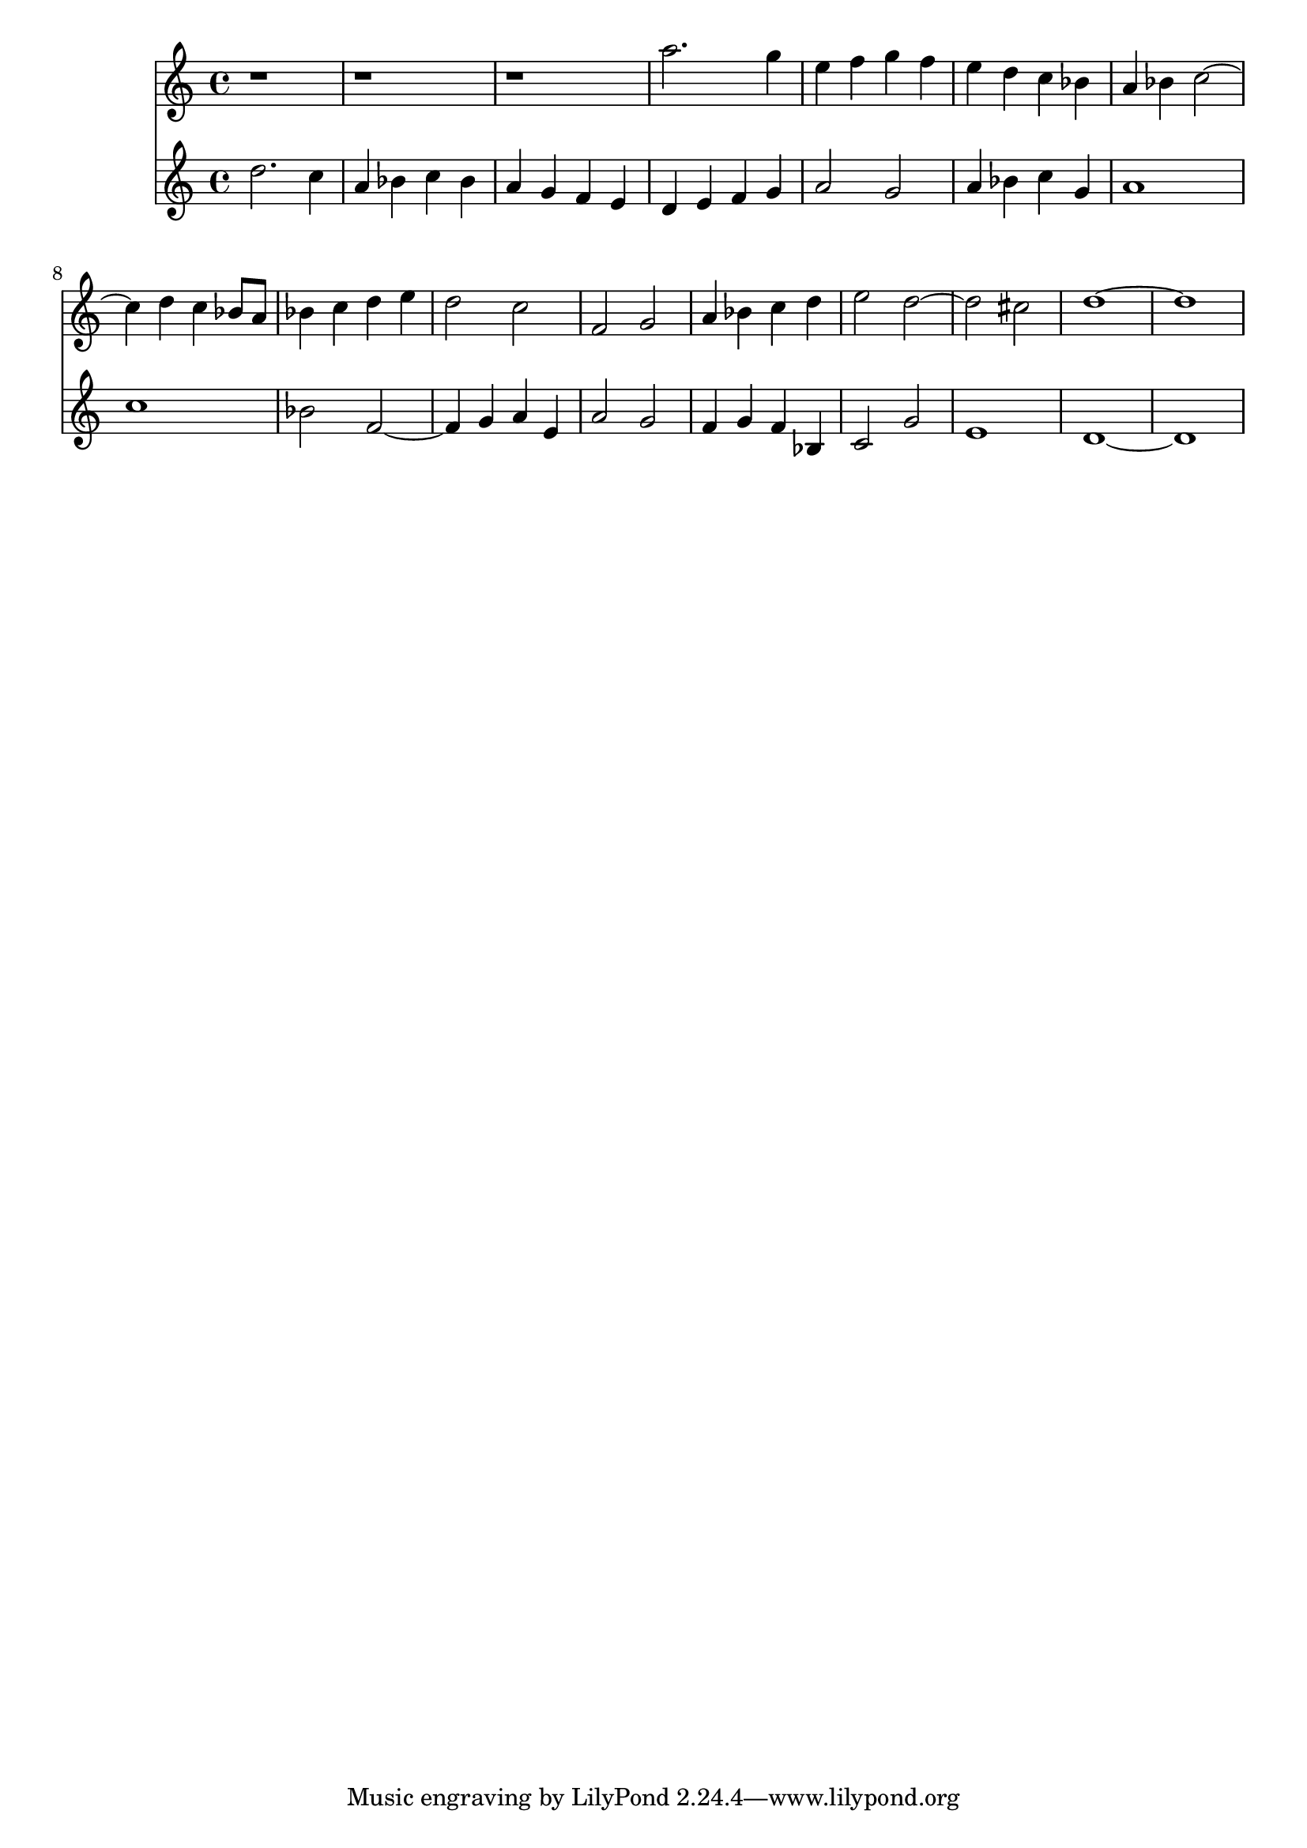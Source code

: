 << 
 \new Staff { \clef "treble"  r1 r1 r1 a''2. g''4 e''4 f''4 g''4 f''4 e''4 d''4 c''4 bes'4 a'4 bes'4 c''2~ c''4 d''4 c''4 bes'8 a'8 bes'4 c''4 d''4 e''4 d''2 c''2 f'2 g'2 a'4 bes'4 c''4 d''4 e''2 d''2~ d''2 cis''2 d''1~ d''1 } 
 \new Staff { \clef "treble"  d''2. c''4 a'4 bes'4 c''4 bes'4 a'4 g'4 f'4 e'4 d'4 e'4 f'4 g'4 a'2 g'2 a'4 bes'4 c''4 g'4 a'1 c''1 bes'2 f'2~ f'4 g'4 a'4 e'4 a'2 g'2 f'4 g'4 f'4 bes4 c'2 g'2 e'1 d'1~ d'1 } 
 >>
